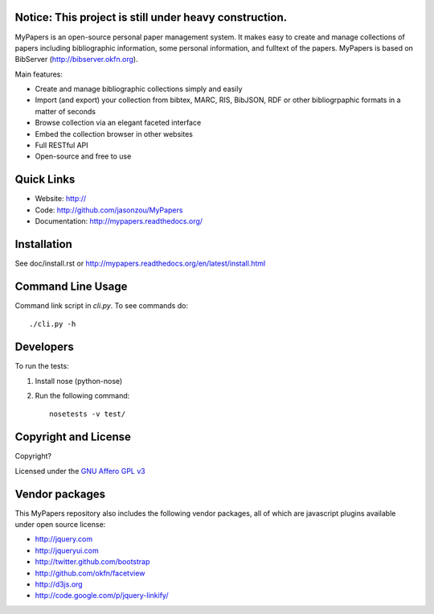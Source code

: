 Notice: This project is still under heavy construction. 
==========

MyPapers is an open-source personal paper management system. It makes 
easy to create and manage collections of papers including  bibliographic 
information, some personal information, and fulltext of the papers. MyPapers
is based on BibServer (http://bibserver.okfn.org).

Main features:

* Create and manage bibliographic collections simply and easily
* Import (and export) your collection from bibtex, MARC, RIS, BibJSON, RDF or
  other bibliogrpaphic formats in a matter of seconds
* Browse collection via an elegant faceted interface
* Embed the collection browser in other websites
* Full RESTful API
* Open-source and free to use

.. _BibServer: http://bibserver.okfn.org/


Quick Links
===========

* Website: http://
* Code: http://github.com/jasonzou/MyPapers
* Documentation: http://mypapers.readthedocs.org/



Installation
============

See doc/install.rst or
http://mypapers.readthedocs.org/en/latest/install.html


Command Line Usage
==================

Command link script in `cli.py`. To see commands do::

  ./cli.py -h


Developers
==========

To run the tests:

1. Install nose (python-nose)
2. Run the following command::

    nosetests -v test/


Copyright and License
=====================

Copyright?

Licensed under the `GNU Affero GPL v3`_

.. _GNU Affero GPL v3: http://www.gnu.org/licenses/agpl.html


Vendor packages
===============

This MyPapers repository also includes the following vendor packages, all of 
which are javascript plugins available under open source license:

* http://jquery.com
* http://jqueryui.com
* http://twitter.github.com/bootstrap
* http://github.com/okfn/facetview
* http://d3js.org
* http://code.google.com/p/jquery-linkify/

